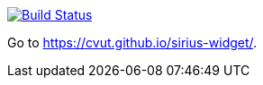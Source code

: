 image:https://travis-ci.org/cvut/sirius-widget.svg?branch=pages-src["Build Status", link="https://travis-ci.org/cvut/sirius-widget"]

Go to https://cvut.github.io/sirius-widget/.
